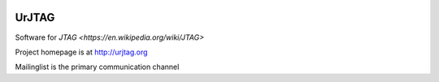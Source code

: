 .. image:: https://travis-ci.org/stappersg/urjtag.png?branch=master
   :target: https://travis-ci.org/stappersg/urjtag
   :alt: Travis CI build status

UrJTAG
======

Software for `JTAG <https://en.wikipedia.org/wiki/JTAG>`

Project homepage is at http://urjtag.org

Mailinglist is the primary communication channel
